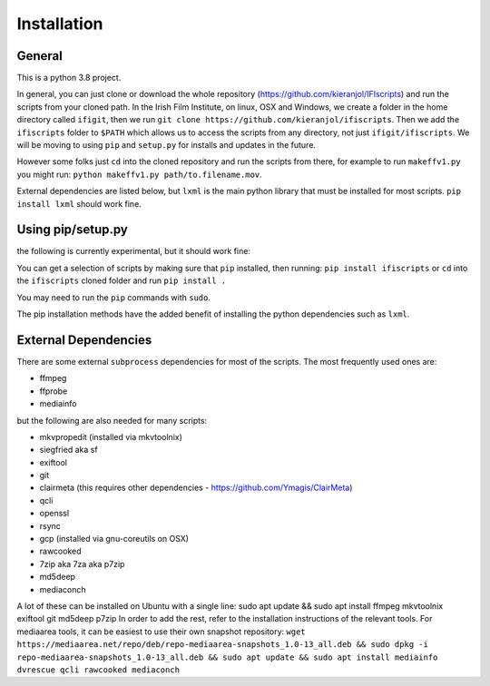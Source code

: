 Installation
============

General
-------

This is a python 3.8 project.

In general, you can just clone or download the whole repository (https://github.com/kieranjol/IFIscripts)  and run the scripts from your cloned path. In the Irish Film Institute, on linux, OSX and Windows, we create a folder in the home directory called ``ifigit``, then we run ``git clone https://github.com/kieranjol/ifiscripts``. Then we add the ``ifiscripts`` folder to ``$PATH`` which allows us to access the scripts from any directory, not just ``ifigit/ifiscripts``. We will be moving to using ``pip`` and ``setup.py`` for installs and updates in the future.

However some folks just ``cd`` into the cloned repository and run the scripts from there, for example to run ``makeffv1.py`` you might run:
``python makeffv1.py path/to.filename.mov``.

External dependencies are listed below, but ``lxml`` is the main python library that must be installed for most scripts.
``pip install lxml`` should work fine.

Using pip/setup.py
------------------

the following is currently experimental, but it should work fine:

You can get a selection of scripts by making sure that ``pip`` installed, then running:
``pip install ifiscripts``
or ``cd`` into the ``ifiscripts`` cloned folder and run
``pip install .``

You may need to run the ``pip`` commands with ``sudo``.

The pip installation methods have the added benefit of installing the python dependencies such as ``lxml``.

External Dependencies
---------------------
There are some external ``subprocess`` dependencies for most of the scripts. The most frequently used ones are:

* ffmpeg
* ffprobe
* mediainfo

but the following are also needed for many scripts:

* mkvpropedit (installed via mkvtoolnix)
* siegfried aka sf
* exiftool
* git
* clairmeta (this requires other dependencies - https://github.com/Ymagis/ClairMeta)
* qcli
* openssl
* rsync
* gcp (installed via gnu-coreutils on OSX)
* rawcooked
* 7zip aka 7za aka p7zip
* md5deep
* mediaconch

A lot of these can be installed on Ubuntu with a single line:
sudo apt update && sudo apt install ffmpeg mkvtoolnix exiftool git md5deep p7zip
In order to add the rest, refer to the installation instructions of the relevant tools.
For mediaarea tools, it can be easiest to use their own snapshot repository:
``wget https://mediaarea.net/repo/deb/repo-mediaarea-snapshots_1.0-13_all.deb && sudo dpkg -i repo-mediaarea-snapshots_1.0-13_all.deb && sudo apt update && sudo apt install mediainfo dvrescue qcli rawcooked mediaconch``
